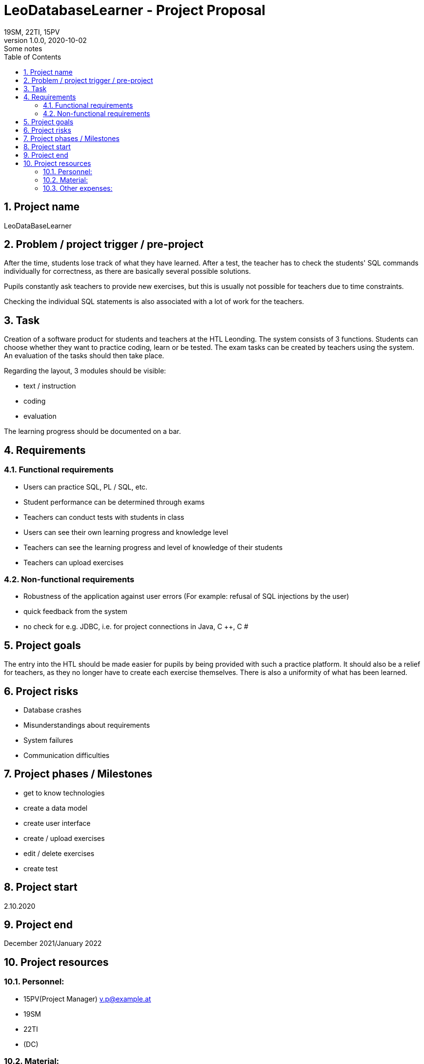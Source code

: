 = LeoDatabaseLearner - Project Proposal
19SM, 22TI, 15PV
1.0.0, 2020-10-02: Some notes
ifndef::imagesdir[:imagesdir: images]
//:toc-placement!:  // prevents the generation of the doc at this position, so it can be printed afterwards
:sourcedir: ../src/main/java
:icons: font
:sectnums:    // Nummerierung der Überschriften / section numbering
:toc: left

//Need this blank line after ifdef, don't know why...
ifdef::backend-html5[]

// print the toc here (not at the default position)
//toc::[]

==  Project name
LeoDataBaseLearner

== Problem / project trigger / pre-project
After the time, students lose track of what they have learned.
After a test, the teacher has to check the students' SQL commands individually for correctness, as there are basically several possible solutions.

Pupils constantly ask teachers to provide new exercises, but this is usually not possible for teachers due to time constraints.

Checking the individual SQL statements is also associated with a lot of work for the teachers.

== Task
Creation of a software product for students and teachers at the HTL Leonding.
The system consists of 3 functions. Students can choose whether they want to practice coding, learn or be tested.
The exam tasks can be created by teachers using the system. An evaluation of the tasks should then take place.

Regarding the layout, 3 modules should be visible:

*	text / instruction
*	coding
*	evaluation

The learning progress should be documented on a bar.

== Requirements
=== Functional requirements
- Users can practice SQL, PL / SQL, etc.
- Student performance can be determined through exams
- Teachers can conduct tests with students in class
- Users can see their own learning progress and knowledge level
- Teachers can see the learning progress and level of knowledge of their students
- Teachers can upload exercises

=== Non-functional requirements
- Robustness of the application against user errors (For example: refusal of SQL injections by the user)
- quick feedback from the system
- no check for e.g. JDBC, i.e. for project connections in Java, C ++, C #

== Project goals
The entry into the HTL should be made easier for pupils by being provided with such a practice platform.
It should also be a relief for teachers, as they no longer have to create each exercise themselves.
There is also a uniformity of what has been learned.

== Project risks
- Database crashes
- Misunderstandings about requirements
- System failures
- Communication difficulties

== Project phases / Milestones
- get to know technologies
- create a data model
- create user interface
- create / upload exercises
- edit / delete exercises
- create test

== Project start
2.10.2020

== Project end
December 2021/January 2022

== Project resources
=== Personnel:

- 15PV(Project Manager)
v.p@example.at
- 19SM
- 22TI
- (DC)

=== Material:
- Database
- Server

=== Other expenses:
- much time ;)




